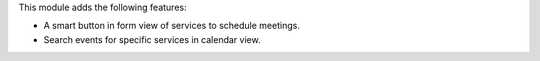 This module adds the following features:

- A smart button in form view of services to schedule meetings.
- Search events for specific services in calendar view.
